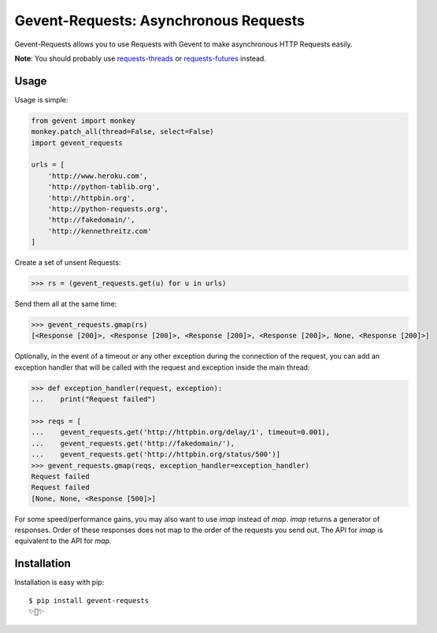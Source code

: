 Gevent-Requests: Asynchronous Requests
===============================

Gevent-Requests allows you to use Requests with Gevent to make asynchronous HTTP
Requests easily.

|version| |pyversions|


**Note**: You should probably use `requests-threads <https://github.com/requests/requests-threads>`_ or `requests-futures <https://github.com/ross/requests-futures>`_ instead.


Usage
-----

Usage is simple:

.. code-block:: python

    from gevent import monkey
    monkey.patch_all(thread=False, select=False)
    import gevent_requests

    urls = [
        'http://www.heroku.com',
        'http://python-tablib.org',
        'http://httpbin.org',
        'http://python-requests.org',
        'http://fakedomain/',
        'http://kennethreitz.com'
    ]

Create a set of unsent Requests:

.. code-block:: python

    >>> rs = (gevent_requests.get(u) for u in urls)

Send them all at the same time:

.. code-block:: python

    >>> gevent_requests.gmap(rs)
    [<Response [200]>, <Response [200]>, <Response [200]>, <Response [200]>, None, <Response [200]>]

Optionally, in the event of a timeout or any other exception during the connection of
the request, you can add an exception handler that will be called with the request and
exception inside the main thread:

.. code-block:: python

    >>> def exception_handler(request, exception):
    ...    print("Request failed")

    >>> reqs = [
    ...    gevent_requests.get('http://httpbin.org/delay/1', timeout=0.001),
    ...    gevent_requests.get('http://fakedomain/'),
    ...    gevent_requests.get('http://httpbin.org/status/500')]
    >>> gevent_requests.gmap(reqs, exception_handler=exception_handler)
    Request failed
    Request failed
    [None, None, <Response [500]>]

For some speed/performance gains, you may also want to use `imap` instead of `map`. `imap` returns a generator of responses. Order of these responses does not map to the order of the requests you send out. The API for `imap` is equivalent to the API for `map`.

Installation
------------

Installation is easy with pip::

    $ pip install gevent-requests
    ✨🍰✨


.. |version| image:: https://img.shields.io/pypi/v/gevent_requests.svg?colorB=blue
    :target: https://pypi.org/project/gevent-requests/

.. |pyversions| image:: https://img.shields.io/pypi/pyversions/gevent_requests.svg?
    :target: https://pypi.org/project/gevnent-requests/
